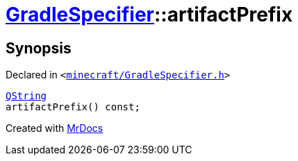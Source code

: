 [#GradleSpecifier-artifactPrefix]
= xref:GradleSpecifier.adoc[GradleSpecifier]::artifactPrefix
:relfileprefix: ../
:mrdocs:


== Synopsis

Declared in `&lt;https://github.com/PrismLauncher/PrismLauncher/blob/develop/launcher/minecraft/GradleSpecifier.h#L126[minecraft&sol;GradleSpecifier&period;h]&gt;`

[source,cpp,subs="verbatim,replacements,macros,-callouts"]
----
xref:QString.adoc[QString]
artifactPrefix() const;
----



[.small]#Created with https://www.mrdocs.com[MrDocs]#
